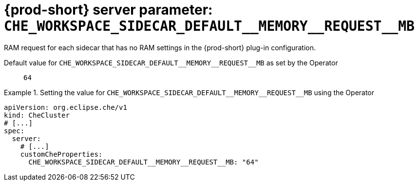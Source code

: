   
[id="{prod-id-short}-server-parameter-che_workspace_sidecar_default__memory__request__mb_{context}"]
= {prod-short} server parameter: `+CHE_WORKSPACE_SIDECAR_DEFAULT__MEMORY__REQUEST__MB+`

// FIXME: Fix the language and remove the  vale off statement.
// pass:[<!-- vale off -->]

RAM request for each sidecar that has no RAM settings in the {prod-short} plug-in configuration.

// Default value for `+CHE_WORKSPACE_SIDECAR_DEFAULT__MEMORY__REQUEST__MB+`:: `+64+`

// If the Operator sets a different value, uncomment and complete following block:
Default value for `+CHE_WORKSPACE_SIDECAR_DEFAULT__MEMORY__REQUEST__MB+` as set by the Operator:: `+64+`

ifeval::["{project-context}" == "che"]
// If Helm sets a different default value, uncomment and complete following block:
Default value for `+CHE_WORKSPACE_SIDECAR_DEFAULT__MEMORY__REQUEST__MB+` as set using the `configMap`:: `+64+`
endif::[]

// FIXME: If the parameter can be set with the simpler syntax defined for CheCluster Custom Resource, replace it here

.Setting the value for `+CHE_WORKSPACE_SIDECAR_DEFAULT__MEMORY__REQUEST__MB+` using the Operator
====
[source,yaml]
----
apiVersion: org.eclipse.che/v1
kind: CheCluster
# [...]
spec:
  server:
    # [...]
    customCheProperties:
      CHE_WORKSPACE_SIDECAR_DEFAULT__MEMORY__REQUEST__MB: "64"
----
====


